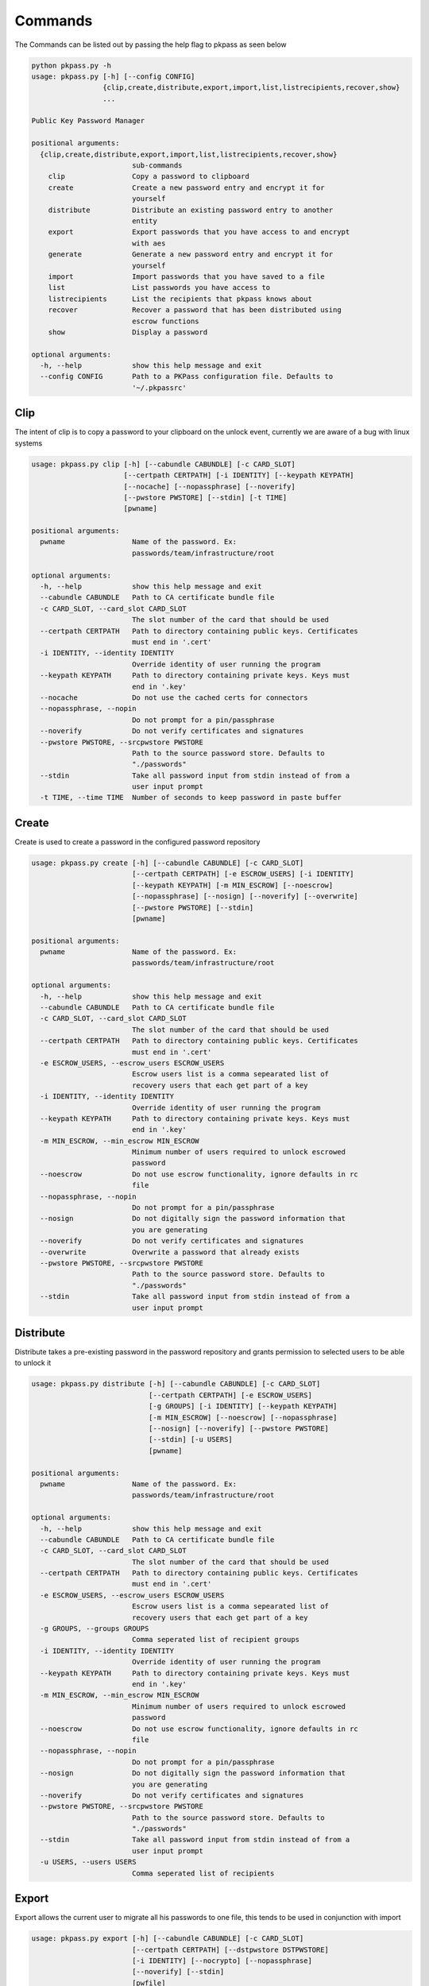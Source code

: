 Commands
========
The Commands can be listed out by passing the help flag to pkpass as seen below

.. code-block:: bash

    python pkpass.py -h
    usage: pkpass.py [-h] [--config CONFIG]
                     {clip,create,distribute,export,import,list,listrecipients,recover,show}
                     ...

    Public Key Password Manager

    positional arguments:
      {clip,create,distribute,export,import,list,listrecipients,recover,show}
                            sub-commands
        clip                Copy a password to clipboard
        create              Create a new password entry and encrypt it for
                            yourself
        distribute          Distribute an existing password entry to another
                            entity
        export              Export passwords that you have access to and encrypt
                            with aes
        generate            Generate a new password entry and encrypt it for
                            yourself
        import              Import passwords that you have saved to a file
        list                List passwords you have access to
        listrecipients      List the recipients that pkpass knows about
        recover             Recover a password that has been distributed using
                            escrow functions
        show                Display a password

    optional arguments:
      -h, --help            show this help message and exit
      --config CONFIG       Path to a PKPass configuration file. Defaults to
                            '~/.pkpassrc'

Clip
----
The intent of clip is to copy a password to your clipboard on the unlock event, currently we are aware of a bug with linux systems

.. code-block:: bash

    usage: pkpass.py clip [-h] [--cabundle CABUNDLE] [-c CARD_SLOT]
                          [--certpath CERTPATH] [-i IDENTITY] [--keypath KEYPATH]
                          [--nocache] [--nopassphrase] [--noverify]
                          [--pwstore PWSTORE] [--stdin] [-t TIME]
                          [pwname]

    positional arguments:
      pwname                Name of the password. Ex:
                            passwords/team/infrastructure/root

    optional arguments:
      -h, --help            show this help message and exit
      --cabundle CABUNDLE   Path to CA certificate bundle file
      -c CARD_SLOT, --card_slot CARD_SLOT
                            The slot number of the card that should be used
      --certpath CERTPATH   Path to directory containing public keys. Certificates
                            must end in '.cert'
      -i IDENTITY, --identity IDENTITY
                            Override identity of user running the program
      --keypath KEYPATH     Path to directory containing private keys. Keys must
                            end in '.key'
      --nocache             Do not use the cached certs for connectors
      --nopassphrase, --nopin
                            Do not prompt for a pin/passphrase
      --noverify            Do not verify certificates and signatures
      --pwstore PWSTORE, --srcpwstore PWSTORE
                            Path to the source password store. Defaults to
                            "./passwords"
      --stdin               Take all password input from stdin instead of from a
                            user input prompt
      -t TIME, --time TIME  Number of seconds to keep password in paste buffer

Create
------
Create is used to create a password in the configured password repository

.. code-block:: bash

    usage: pkpass.py create [-h] [--cabundle CABUNDLE] [-c CARD_SLOT]
                            [--certpath CERTPATH] [-e ESCROW_USERS] [-i IDENTITY]
                            [--keypath KEYPATH] [-m MIN_ESCROW] [--noescrow]
                            [--nopassphrase] [--nosign] [--noverify] [--overwrite]
                            [--pwstore PWSTORE] [--stdin]
                            [pwname]

    positional arguments:
      pwname                Name of the password. Ex:
                            passwords/team/infrastructure/root

    optional arguments:
      -h, --help            show this help message and exit
      --cabundle CABUNDLE   Path to CA certificate bundle file
      -c CARD_SLOT, --card_slot CARD_SLOT
                            The slot number of the card that should be used
      --certpath CERTPATH   Path to directory containing public keys. Certificates
                            must end in '.cert'
      -e ESCROW_USERS, --escrow_users ESCROW_USERS
                            Escrow users list is a comma sepearated list of
                            recovery users that each get part of a key
      -i IDENTITY, --identity IDENTITY
                            Override identity of user running the program
      --keypath KEYPATH     Path to directory containing private keys. Keys must
                            end in '.key'
      -m MIN_ESCROW, --min_escrow MIN_ESCROW
                            Minimum number of users required to unlock escrowed
                            password
      --noescrow            Do not use escrow functionality, ignore defaults in rc
                            file
      --nopassphrase, --nopin
                            Do not prompt for a pin/passphrase
      --nosign              Do not digitally sign the password information that
                            you are generating
      --noverify            Do not verify certificates and signatures
      --overwrite           Overwrite a password that already exists
      --pwstore PWSTORE, --srcpwstore PWSTORE
                            Path to the source password store. Defaults to
                            "./passwords"
      --stdin               Take all password input from stdin instead of from a
                            user input prompt

Distribute
----------
Distribute takes a pre-existing password in the password repository and grants permission to selected users to be able to unlock it

.. code-block:: bash

    usage: pkpass.py distribute [-h] [--cabundle CABUNDLE] [-c CARD_SLOT]
                                [--certpath CERTPATH] [-e ESCROW_USERS]
                                [-g GROUPS] [-i IDENTITY] [--keypath KEYPATH]
                                [-m MIN_ESCROW] [--noescrow] [--nopassphrase]
                                [--nosign] [--noverify] [--pwstore PWSTORE]
                                [--stdin] [-u USERS]
                                [pwname]

    positional arguments:
      pwname                Name of the password. Ex:
                            passwords/team/infrastructure/root

    optional arguments:
      -h, --help            show this help message and exit
      --cabundle CABUNDLE   Path to CA certificate bundle file
      -c CARD_SLOT, --card_slot CARD_SLOT
                            The slot number of the card that should be used
      --certpath CERTPATH   Path to directory containing public keys. Certificates
                            must end in '.cert'
      -e ESCROW_USERS, --escrow_users ESCROW_USERS
                            Escrow users list is a comma sepearated list of
                            recovery users that each get part of a key
      -g GROUPS, --groups GROUPS
                            Comma seperated list of recipient groups
      -i IDENTITY, --identity IDENTITY
                            Override identity of user running the program
      --keypath KEYPATH     Path to directory containing private keys. Keys must
                            end in '.key'
      -m MIN_ESCROW, --min_escrow MIN_ESCROW
                            Minimum number of users required to unlock escrowed
                            password
      --noescrow            Do not use escrow functionality, ignore defaults in rc
                            file
      --nopassphrase, --nopin
                            Do not prompt for a pin/passphrase
      --nosign              Do not digitally sign the password information that
                            you are generating
      --noverify            Do not verify certificates and signatures
      --pwstore PWSTORE, --srcpwstore PWSTORE
                            Path to the source password store. Defaults to
                            "./passwords"
      --stdin               Take all password input from stdin instead of from a
                            user input prompt
      -u USERS, --users USERS
                            Comma seperated list of recipients

Export
------
Export allows the current user to migrate all his passwords to one file, this tends to be used in conjunction with import

.. code-block:: bash

    usage: pkpass.py export [-h] [--cabundle CABUNDLE] [-c CARD_SLOT]
                            [--certpath CERTPATH] [--dstpwstore DSTPWSTORE]
                            [-i IDENTITY] [--nocrypto] [--nopassphrase]
                            [--noverify] [--stdin]
                            [pwfile]

    positional arguments:
      pwfile                path to the import/export file

    optional arguments:
      -h, --help            show this help message and exit
      --cabundle CABUNDLE   Path to CA certificate bundle file
      -c CARD_SLOT, --card_slot CARD_SLOT
                            The slot number of the card that should be used
      --certpath CERTPATH   Path to directory containing public keys. Certificates
                            must end in '.cert'
      --dstpwstore DSTPWSTORE
                            Path to the destination password store.
      -i IDENTITY, --identity IDENTITY
                            Override identity of user running the program
      --nocrypto            Do not use a password for import/export files
      --nopassphrase, --nopin
                            Do not prompt for a pin/passphrase
      --noverify            Do not verify certificates and signatures
      --stdin               Take all password input from stdin instead of from a
                            user input prompt

Generate
--------
Generate allows a user to specify a password name and to have the pkpass system generate it based on a regular expression
an example rules_map could look like the following
rules_map: '{"default": "[^\\s]{20}", "sec": "([a-z]|[A-Z]|[0-9]){15}"}'

.. code-block:: bash

    usage: pkpass.py generate [-h] [--cabundle CABUNDLE] [-c CARD_SLOT]
                              [--certpath CERTPATH] [-e ESCROW_USERS]
                              [-i IDENTITY] [--keypath KEYPATH] [-m MIN_ESCROW]
                              [--noescrow] [--nopassphrase] [--nosign]
                              [--noverify] [--overwrite] [--pwstore PWSTORE]
                              [-R RULES] [--rules-map RULES_MAP] [--stdin]
                              [pwname]

    positional arguments:
      pwname                Name of the password. Ex:
                            passwords/team/infrastructure/root

    optional arguments:
      -h, --help            show this help message and exit
      --cabundle CABUNDLE   Path to CA certificate bundle file
      -c CARD_SLOT, --card_slot CARD_SLOT
                            The slot number of the card that should be used
      --certpath CERTPATH   Path to directory containing public keys. Certificates
                            must end in '.cert'
      -e ESCROW_USERS, --escrow_users ESCROW_USERS
                            Escrow users list is a comma sepearated list of
                            recovery users that each get part of a key
      -i IDENTITY, --identity IDENTITY
                            Override identity of user running the program
      --keypath KEYPATH     Path to directory containing private keys. Keys must
                            end in '.key'
      -m MIN_ESCROW, --min_escrow MIN_ESCROW
                            Minimum number of users required to unlock escrowed
                            password
      --noescrow            Do not use escrow functionality, ignore defaults in rc
                            file
      --nopassphrase, --nopin
                            Do not prompt for a pin/passphrase
      --nosign              Do not digitally sign the password information that
                            you are generating
      --noverify            Do not verify certificates and signatures
      --overwrite           Overwrite a password that already exists
      --pwstore PWSTORE, --srcpwstore PWSTORE
                            Path to the source password store. Defaults to
                            "./passwords"
      -R RULES, --rules RULES
                            Key of rules to use from provided rules map
      --rules-map RULES_MAP
                            Map of rules used for automated generation of
                            passwords
      --stdin               Take all password input from stdin instead of from a
                            user input prompt

Import
------
Import allows a user to take an exported password file and import them into a new smart card

.. code-block:: bash

    usage: pkpass.py import [-h] [--cabundle CABUNDLE] [-c CARD_SLOT]
                            [--certpath CERTPATH] [--dstpwstore DSTPWSTORE]
                            [-i IDENTITY] [--nocrypto] [--nopassphrase]
                            [--noverify] [--stdin]
                            [pwfile]

    positional arguments:
      pwfile                path to the import/export file

    optional arguments:
      -h, --help            show this help message and exit
      --cabundle CABUNDLE   Path to CA certificate bundle file
      -c CARD_SLOT, --card_slot CARD_SLOT
                            The slot number of the card that should be used
      --certpath CERTPATH   Path to directory containing public keys. Certificates
                            must end in '.cert'
      --dstpwstore DSTPWSTORE
                            Path to the destination password store.
      -i IDENTITY, --identity IDENTITY
                            Override identity of user running the program
      --nocrypto            Do not use a password for import/export files
      --nopassphrase, --nopin
                            Do not prompt for a pin/passphrase
      --noverify            Do not verify certificates and signatures
      --stdin               Take all password input from stdin instead of from a
                            user input prompt

List
----
List shows all passwords available to a given user

.. code-block:: bash

    usage: pkpass.py list [-h] [--cabundle CABUNDLE] [--certpath CERTPATH]
                          [-i IDENTITY] [--nocache] [--noverify]
                          [--pwstore PWSTORE] [-r] [--stdin]

    optional arguments:
      -h, --help            show this help message and exit
      --cabundle CABUNDLE   Path to CA certificate bundle file
      --certpath CERTPATH   Path to directory containing public keys. Certificates
                            must end in '.cert'
      -i IDENTITY, --identity IDENTITY
                            Override identity of user running the program
      --nocache             Do not use the cached certs for connectors
      --noverify            Do not verify certificates and signatures
      --pwstore PWSTORE, --srcpwstore PWSTORE
                            Path to the source password store. Defaults to
                            "./passwords"
      -r, --recovery        Work with passwords distributed through escrow
                            functionality
      --stdin               Take all password input from stdin instead of from a
                            user input prompt


Listrecipients
--------------
List the recipients that pkpass knows about

.. code-block:: bash

    usage: pkpass.py listrecipients [-h] [--cabundle CABUNDLE]
                                    [--certpath CERTPATH] [-i IDENTITY]
                                    [--noverify] [--stdin]

    optional arguments:
      -h, --help            show this help message and exit
      --cabundle CABUNDLE   Path to CA certificate bundle file
      --certpath CERTPATH   Path to directory containing public keys. Certificates
                            must end in '.cert'
      -i IDENTITY, --identity IDENTITY
                            Override identity of user running the program
      --noverify            Do not verify certificates and signatures
      --stdin               Take all password input from stdin instead of from a
                            user input prompt

Recover
-------
Recover serves the purpose of recovering escrowed passwords in the event no one in the distributed list can properly unlock a password.
This requires password owners to have created escrow users. Each necessary escrow user will place his share into the program.

.. code-block:: bash

    usage: pkpass.py recover [-h] [--cabundle CABUNDLE] [--certpath CERTPATH]
                             [-e ESCROW_USERS] [-i IDENTITY] [--keypath KEYPATH]
                             [-m MIN_ESCROW] [--nosign] [--noverify]
                             [--pwstore PWSTORE]

    optional arguments:
      -h, --help            show this help message and exit
      --cabundle CABUNDLE   Path to CA certificate bundle file
      --certpath CERTPATH   Path to directory containing public keys. Certificates
                            must end in '.cert'
      -e ESCROW_USERS, --escrow_users ESCROW_USERS
                            Escrow users list is a comma sepearated list of
                            recovery users that each get part of a key
      -i IDENTITY, --identity IDENTITY
                            Override identity of user running the program
      --keypath KEYPATH     Path to directory containing private keys. Keys must
                            end in '.key'
      -m MIN_ESCROW, --min_escrow MIN_ESCROW
                            Minimum number of users required to unlock escrowed
                            password
      --nosign              Do not digitally sign the password information that
                            you are generating
      --noverify            Do not verify certificates and signatures
      --pwstore PWSTORE, --srcpwstore PWSTORE
                            Path to the source password store. Defaults to
                            "./passwords"

Show
----
This unlocks a password and displays it on stdout

.. code-block:: bash

    usage: pkpass.py show [-h] [-a] [--cabundle CABUNDLE] [-c CARD_SLOT]
                          [--certpath CERTPATH] [-i IDENTITY] [-I]
                          [--keypath KEYPATH] [--nocache] [--nopassphrase]
                          [--noverify] [--pwstore PWSTORE] [-r] [--stdin]
                          [pwname]


    positional arguments:
      pwname                Name of the password. Ex:
                            passwords/team/infrastructure/root

    optional arguments:
      -h, --help            show this help message and exit
      -a, --all             Show all available password to the given user
      --cabundle CABUNDLE   Path to CA certificate bundle file
      -c CARD_SLOT, --card_slot CARD_SLOT
                            The slot number of the card that should be used
      --certpath CERTPATH   Path to directory containing public keys. Certificates
                            must end in '.cert'
      -i IDENTITY, --identity IDENTITY
                            Override identity of user running the program
      -I, --ignore-decrypt  Ignore decryption errors during show all process
      --keypath KEYPATH     Path to directory containing private keys. Keys must
                            end in '.key'
      --nocache             Do not use the cached certs for connectors
      --nopassphrase, --nopin
                            Do not prompt for a pin/passphrase
      --noverify            Do not verify certificates and signatures
      --pwstore PWSTORE, --srcpwstore PWSTORE
                            Path to the source password store. Defaults to
                            "./passwords"
      -r, --recovery        Work with passwords distributed through escrow
                            functionality
      --stdin               Take all password input from stdin instead of from a
                            user input prompt
